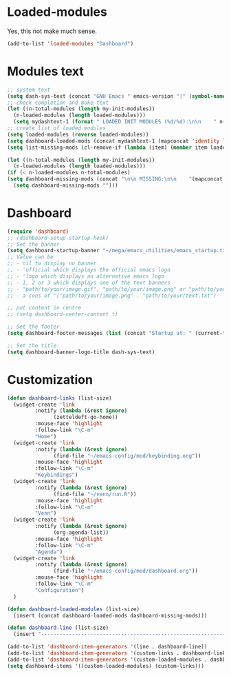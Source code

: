 #+STARTUP: content

* Loaded-modules
Yes, this not make much sense.
#+begin_src emacs-lisp
  (add-to-list 'loaded-modules "Dashboard")
#+end_src

* Modules text
#+begin_src emacs-lisp
    ;; system text
    (setq dash-sys-text (concat "GNU Emacs " emacs-version "|" (symbol-name system-type)))
    ;; check completion and make text
    (let ((n-total-modules (length my-init-modules))
	  (n-loaded-modules (length loaded-modules)))
      (setq mydashtext-1 (format " LOADED INIT MODULES (%d/%d):\n\n    " n-loaded-modules n-total-modules)))
    ;; create list of loaded modules
    (setq loaded-modules (reverse loaded-modules))
    (setq dashboard-loaded-mods (concat mydashtext-1 (mapconcat 'identity loaded-modules "\n    ")))
    (setq list-missing-mods (cl-remove-if (lambda (item) (member item loaded-modules)) my-init-modules))

    (let ((n-total-modules (length my-init-modules))
	  (n-loaded-modules (length loaded-modules)))
    (if (< n-loaded-modules n-total-modules)
	(setq dashboard-missing-mods (concat "\n\n MISSING:\n\n    "(mapconcat 'identity list-missing-mods "\n    ")))
      (setq dashboard-missing-mods "")))

#+end_src
* Dashboard
#+begin_src emacs-lisp
  (require 'dashboard)
  ;; (dashboard-setup-startup-hook)
  ;; Set the banner
  (setq dashboard-startup-banner "~/mega/emacs_utilities/emacs_startup.txt")
  ;; Value can be
  ;; - nil to display no banner
  ;; - 'official which displays the official emacs logo
  ;; - 'logo which displays an alternative emacs logo
  ;; - 1, 2 or 3 which displays one of the text banners
  ;; - "path/to/your/image.gif", "path/to/your/image.png" or "path/to/your/text.txt" which displays whatever gif/image/text you would prefer
  ;; - a cons of '("path/to/your/image.png" . "path/to/your/text.txt")

  ;; put content in centre
  ;; (setq dashboard-center-content t)

  ;; Set the footer
  (setq dashboard-footer-messages (list (concat "Startup at: " (current-time-string))))

  ;; Set the title
  (setq dashboard-banner-logo-title dash-sys-text)
#+end_src
* Customization
#+begin_src emacs-lisp
  (defun dashboard-links (list-size)
    (widget-create 'link
		   :notify (lambda (&rest ignore)
			     (zetteldeft-go-home))
		   :mouse-face 'highlight
		   :follow-link "\C-m"
		   "Home")
    (widget-create 'link
		   :notify (lambda (&rest ignore)
			     (find-file "~/emacs-config/mod/keybinding.org"))
		   :mouse-face 'highlight
		   :follow-link "\C-m"
		   "Keybindings")
    (widget-create 'link
		   :notify (lambda (&rest ignore)
			     (find-file "~/venn/run.R"))
		   :mouse-face 'highlight
		   :follow-link "\C-m"
		   "Venn")
    (widget-create 'link
		   :notify (lambda (&rest ignore)
			     (org-agenda-list))
		   :mouse-face 'highlight
		   :follow-link "\C-m"
		   "Agenda")
    (widget-create 'link
		   :notify (lambda (&rest ignore)
			     (find-file "~/emacs-config/mod/dashboard.org"))
		   :mouse-face 'highlight
		   :follow-link "\C-m"
		   "Configuration")
    )

  (defun dashboard-loaded-modules (list-size)
    (insert (concat dashboard-loaded-mods dashboard-missing-mods)))

  (defun dashboard-line (list-size)
    (insert "------------------------------------------------------------------------------------------"))

  (add-to-list 'dashboard-item-generators '(line . dashboard-line))
  (add-to-list 'dashboard-item-generators '(custom-links . dashboard-links))
  (add-to-list 'dashboard-item-generators '(custom-loaded-modules . dashboard-loaded-modules))
  (setq dashboard-items '((custom-loaded-modules) (custom-links)))
#+end_src
